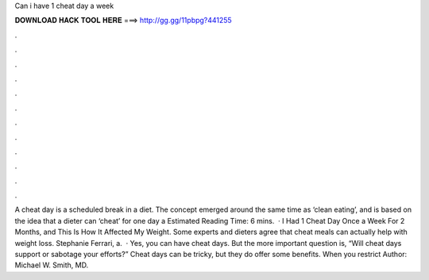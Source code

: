Can i have 1 cheat day a week

𝐃𝐎𝐖𝐍𝐋𝐎𝐀𝐃 𝐇𝐀𝐂𝐊 𝐓𝐎𝐎𝐋 𝐇𝐄𝐑𝐄 ===> http://gg.gg/11pbpg?441255

.

.

.

.

.

.

.

.

.

.

.

.

A cheat day is a scheduled break in a diet. The concept emerged around the same time as ‘clean eating’, and is based on the idea that a dieter can ‘cheat’ for one day a Estimated Reading Time: 6 mins.  · I Had 1 Cheat Day Once a Week For 2 Months, and This Is How It Affected My Weight. Some experts and dieters agree that cheat meals can actually help with weight loss. Stephanie Ferrari, a.  · Yes, you can have cheat days. But the more important question is, “Will cheat days support or sabotage your efforts?” Cheat days can be tricky, but they do offer some benefits. When you restrict Author: Michael W. Smith, MD.